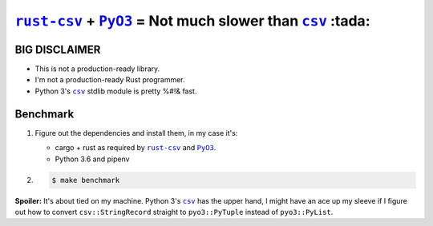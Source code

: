 .. |rust-csv| replace:: ``rust-csv``
.. _rust-csv: https://github.com/BurntSushi/rust-csv

.. |pyo3| replace:: ``PyO3``
.. _pyo3: https://github.com/PyO3/pyo3

.. |csv| replace:: ``csv``
.. _csv: https://docs.python.org/3/library/csv.html

################################################################################
|rust-csv|_ + |PyO3|_ = Not much slower than |csv|_ :tada:
################################################################################

BIG DISCLAIMER
================================================================================

-   This is not a production-ready library.
-   I'm not a production-ready Rust programmer.
-   Python 3's |csv|_ stdlib module is pretty %#!& fast.

Benchmark
================================================================================

1.  Figure out the dependencies and install them, in my case it's:

    -   cargo + rust as required by |rust-csv|_ and |pyo3|_.
    -   Python 3.6 and pipenv

2.

    .. code-block:: console

        $ make benchmark
        
**Spoiler:** It's about tied on my machine. Python 3's |csv|_ has the upper 
hand, I might have an ace up my sleeve if I figure out how to convert
``csv::StringRecord`` straight to ``pyo3::PyTuple`` instead of ``pyo3::PyList``.
